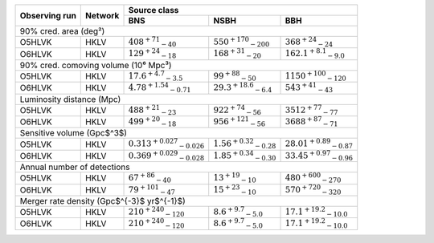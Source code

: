 +-----------+-----------+---------------+---------------+---------------+
|           |           | Source class                                  |
| Observing |           +---------------+---------------+---------------+
| run       | Network   | BNS           | NSBH          | BBH           |
+===========+===========+===============+===============+===============+
| 90% cred. area (deg²)                                                 |
+-----------+-----------+---------------+---------------+---------------+
| O5HLVK    | HKLV      | :math:`408    | :math:`550    | :math:`368    |
|           |           | ^{+71}        | ^{+170}       | ^{+24}        |
|           |           | _{-40}`       | _{-200}`      | _{-24}`       |
+-----------+-----------+---------------+---------------+---------------+
| O6HLVK    | HKLV      | :math:`129    | :math:`168    | :math:`162.1  |
|           |           | ^{+24}        | ^{+31}        | ^{+8.1}       |
|           |           | _{-18}`       | _{-20}`       | _{-9.0}`      |
+-----------+-----------+---------------+---------------+---------------+
| 90% cred. comoving volume (10⁶ Mpc³)                                  |
+-----------+-----------+---------------+---------------+---------------+
| O5HLVK    | HKLV      | :math:`17.6   | :math:`99     | :math:`1150   |
|           |           | ^{+4.7}       | ^{+88}        | ^{+100}       |
|           |           | _{-3.5}`      | _{-50}`       | _{-120}`      |
+-----------+-----------+---------------+---------------+---------------+
| O6HLVK    | HKLV      | :math:`4.78   | :math:`29.3   | :math:`543    |
|           |           | ^{+1.54}      | ^{+18.6}      | ^{+41}        |
|           |           | _{-0.71}`     | _{-6.4}`      | _{-43}`       |
+-----------+-----------+---------------+---------------+---------------+
| Luminosity distance (Mpc)                                             |
+-----------+-----------+---------------+---------------+---------------+
| O5HLVK    | HKLV      | :math:`488    | :math:`922    | :math:`3512   |
|           |           | ^{+21}        | ^{+74}        | ^{+77}        |
|           |           | _{-23}`       | _{-56}`       | _{-77}`       |
+-----------+-----------+---------------+---------------+---------------+
| O6HLVK    | HKLV      | :math:`499    | :math:`956    | :math:`3688   |
|           |           | ^{+20}        | ^{+121}       | ^{+87}        |
|           |           | _{-18}`       | _{-56}`       | _{-71}`       |
+-----------+-----------+---------------+---------------+---------------+
| Sensitive volume (Gpc$^3$)                                            |
+-----------+-----------+---------------+---------------+---------------+
| O5HLVK    | HKLV      | :math:`0.313  | :math:`1.56   | :math:`28.01  |
|           |           | ^{+0.027}     | ^{+0.32}      | ^{+0.89}      |
|           |           | _{-0.026}`    | _{-0.28}`     | _{-0.87}`     |
+-----------+-----------+---------------+---------------+---------------+
| O6HLVK    | HKLV      | :math:`0.369  | :math:`1.85   | :math:`33.45  |
|           |           | ^{+0.029}     | ^{+0.34}      | ^{+0.97}      |
|           |           | _{-0.028}`    | _{-0.30}`     | _{-0.96}`     |
+-----------+-----------+---------------+---------------+---------------+
| Annual number of detections                                           |
+-----------+-----------+---------------+---------------+---------------+
| O5HLVK    | HKLV      | :math:`67     | :math:`13     | :math:`480    |
|           |           | ^{+86}        | ^{+19}        | ^{+600}       |
|           |           | _{-40}`       | _{-10}`       | _{-270}`      |
+-----------+-----------+---------------+---------------+---------------+
| O6HLVK    | HKLV      | :math:`79     | :math:`15     | :math:`570    |
|           |           | ^{+101}       | ^{+23}        | ^{+720}       |
|           |           | _{-47}`       | _{-10}`       | _{-320}`      |
+-----------+-----------+---------------+---------------+---------------+
| Merger rate density (Gpc$^{-3}$ yr$^{-1}$)                            |
+-----------+-----------+---------------+---------------+---------------+
| O5HLVK    | HKLV      | :math:`210    | :math:`8.6    | :math:`17.1   |
|           |           | ^{+240}       | ^{+9.7}       | ^{+19.2}      |
|           |           | _{-120}`      | _{-5.0}`      | _{-10.0}`     |
+-----------+-----------+---------------+---------------+---------------+
| O6HLVK    | HKLV      | :math:`210    | :math:`8.6    | :math:`17.1   |
|           |           | ^{+240}       | ^{+9.7}       | ^{+19.2}      |
|           |           | _{-120}`      | _{-5.0}`      | _{-10.0}`     |
+-----------+-----------+---------------+---------------+---------------+
